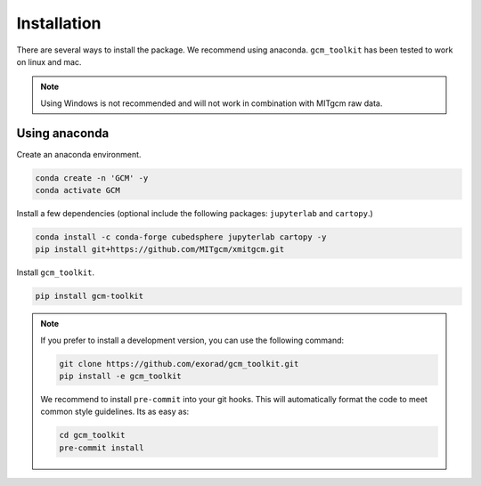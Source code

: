 Installation
============
There are several ways to install the package.
We recommend using anaconda.
``gcm_toolkit`` has been tested to work on linux and mac.

.. note::
    Using Windows is not recommended and will not work in combination with MITgcm raw data.

Using anaconda
----------------
Create an anaconda environment.

.. code-block:: bash

    conda create -n 'GCM' -y
    conda activate GCM

Install a few dependencies (optional include the following packages: ``jupyterlab`` and ``cartopy``.)

.. code-block:: bash

    conda install -c conda-forge cubedsphere jupyterlab cartopy -y
    pip install git+https://github.com/MITgcm/xmitgcm.git


Install ``gcm_toolkit``.

.. code-block:: bash

    pip install gcm-toolkit

.. note::
    If you prefer to install a development version, you can use the following command:

    .. code-block:: bash

        git clone https://github.com/exorad/gcm_toolkit.git
        pip install -e gcm_toolkit

    We recommend to install ``pre-commit`` into your git hooks.
    This will automatically format the code to meet common style guidelines.
    Its as easy as:

    .. code-block:: bash

        cd gcm_toolkit
        pre-commit install
